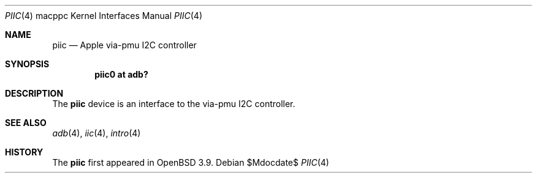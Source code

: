 .\"	$OpenBSD: src/share/man/man4/man4.macppc/piic.4,v 1.2 2007/05/31 19:19:55 jmc Exp $
.\"
.\" Copyright (c) 2004 Dale Rahn.
.\" All rights reserved.
.\"
.\" Redistribution and use in source and binary forms, with or without
.\" modification, are permitted provided that the following conditions
.\" are met:
.\" 1. Redistributions of source code must retain the above copyright
.\"    notice, this list of conditions and the following disclaimer.
.\" 2. Redistributions in binary form must reproduce the above copyright
.\"    notice, this list of conditions and the following disclaimer in the
.\"    documentation and/or other materials provided with the distribution.
.\"
.\" THIS SOFTWARE IS PROVIDED BY THE AUTHOR ``AS IS'' AND ANY EXPRESS OR
.\" IMPLIED WARRANTIES, INCLUDING, BUT NOT LIMITED TO, THE IMPLIED WARRANTIES
.\" OF MERCHANTABILITY AND FITNESS FOR A PARTICULAR PURPOSE ARE DISCLAIMED.
.\" IN NO EVENT SHALL THE AUTHOR BE LIABLE FOR ANY DIRECT, INDIRECT,
.\" INCIDENTAL, SPECIAL, EXEMPLARY, OR CONSEQUENTIAL DAMAGES (INCLUDING, BUT
.\" NOT LIMITED TO, PROCUREMENT OF SUBSTITUTE GOODS OR SERVICES; LOSS OF USE,
.\" DATA, OR PROFITS; OR BUSINESS INTERRUPTION) HOWEVER CAUSED AND ON ANY
.\" THEORY OF LIABILITY, WHETHER IN CONTRACT, STRICT LIABILITY, OR TORT
.\" (INCLUDING NEGLIGENCE OR OTHERWISE) ARISING IN ANY WAY OUT OF THE USE OF
.\" THIS SOFTWARE, EVEN IF ADVISED OF THE POSSIBILITY OF SUCH DAMAGE.
.\"
.\"
.Dd $Mdocdate$
.Dt PIIC 4 macppc
.Os
.Sh NAME
.Nm piic
.Nd Apple via-pmu I2C controller
.Sh SYNOPSIS
.Cd "piic0 at adb?"
.Sh DESCRIPTION
The
.Nm
device is an interface to the via-pmu I2C controller.
.Sh SEE ALSO
.Xr adb 4 ,
.Xr iic 4 ,
.Xr intro 4
.Sh HISTORY
The
.Nm
first appeared in
.Ox 3.9 .
